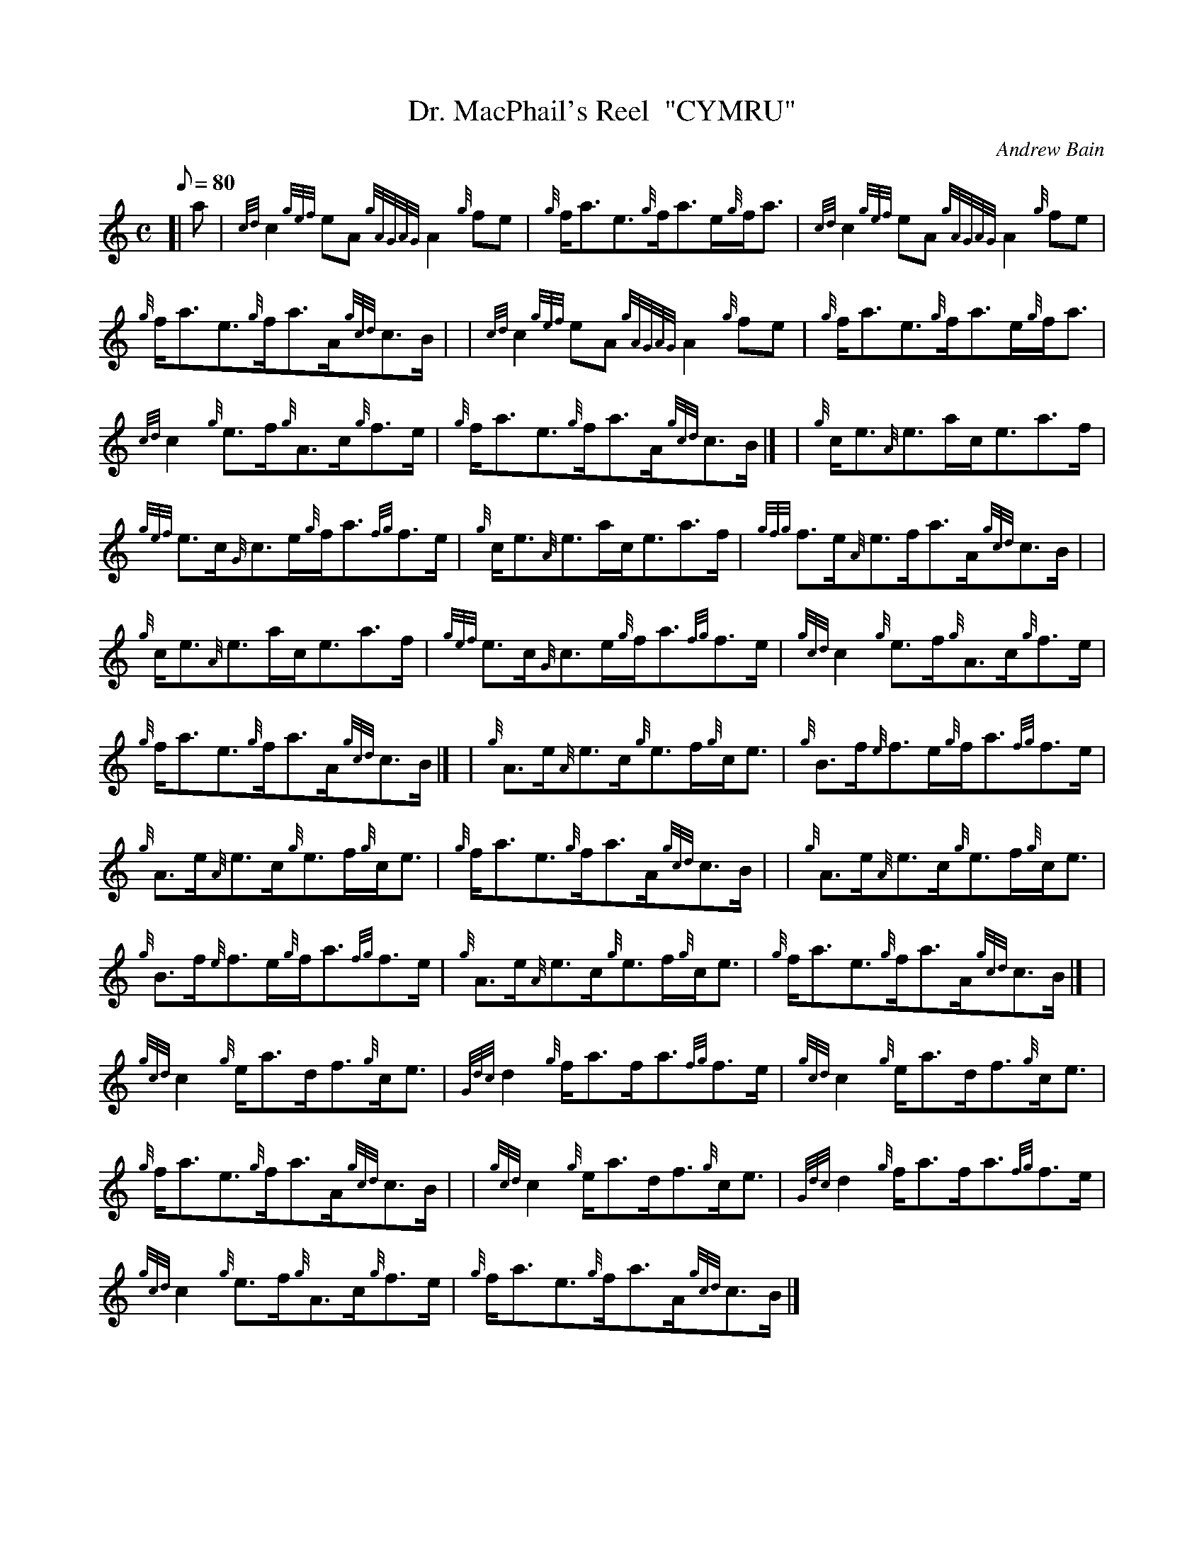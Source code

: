 X:1
T:Dr. MacPhail's Reel  "CYMRU"
M:C
L:1/8
Q:80
C:Andrew Bain
S:Reel
K:HP
[| a|
{cd}c2{gef}eA{gAGAG}A2{g}fe|
{g}f/2a3/2e3/2{g}f/2a3/2e/2{g}f/2a3/2|
{cd}c2{gef}eA{gAGAG}A2{g}fe|  !
{g}f/2a3/2e3/2{g}f/2a3/2A/2{gcd}c3/2B/2| |
{cd}c2{gef}eA{gAGAG}A2{g}fe|
{g}f/2a3/2e3/2{g}f/2a3/2e/2{g}f/2a3/2|  !
{cd}c2{g}e3/2f/2{g}A3/2c/2{g}f3/2e/2|
{g}f/2a3/2e3/2{g}f/2a3/2A/2{gcd}c3/2B/2|] |
{g}c/2e3/2{A}e3/2a/2c/2e3/2a3/2f/2|  !
{gef}e3/2c/2{G}c3/2e/2{g}f/2a3/2{fg}f3/2e/2|
{g}c/2e3/2{A}e3/2a/2c/2e3/2a3/2f/2|
{gfg}f3/2e/2{A}e3/2f/2a3/2A/2{gcd}c3/2B/2| |  !
{g}c/2e3/2{A}e3/2a/2c/2e3/2a3/2f/2|
{gef}e3/2c/2{G}c3/2e/2{g}f/2a3/2{fg}f3/2e/2|
{gcd}c2{g}e3/2f/2{g}A3/2c/2{g}f3/2e/2|  !
{g}f/2a3/2e3/2{g}f/2a3/2A/2{gcd}c3/2B/2|] |
{g}A3/2e/2{A}e3/2c/2{g}e3/2f/2{g}c/2e3/2|
{g}B3/2f/2{e}f3/2e/2{g}f/2a3/2{fg}f3/2e/2|  !
{g}A3/2e/2{A}e3/2c/2{g}e3/2f/2{g}c/2e3/2|
{g}f/2a3/2e3/2{g}f/2a3/2A/2{gcd}c3/2B/2| |
{g}A3/2e/2{A}e3/2c/2{g}e3/2f/2{g}c/2e3/2|  !
{g}B3/2f/2{e}f3/2e/2{g}f/2a3/2{fg}f3/2e/2|
{g}A3/2e/2{A}e3/2c/2{g}e3/2f/2{g}c/2e3/2|
{g}f/2a3/2e3/2{g}f/2a3/2A/2{gcd}c3/2B/2|] |  !
{gcd}c2{g}e/2a3/2d/2f3/2{g}c/2e3/2|
{Gdc}d2{g}f/2a3/2f/2a3/2{fg}f3/2e/2|
{gcd}c2{g}e/2a3/2d/2f3/2{g}c/2e3/2|  !
{g}f/2a3/2e3/2{g}f/2a3/2A/2{gcd}c3/2B/2| |
{gcd}c2{g}e/2a3/2d/2f3/2{g}c/2e3/2|
{Gdc}d2{g}f/2a3/2f/2a3/2{fg}f3/2e/2|  !
{gcd}c2{g}e3/2f/2{g}A3/2c/2{g}f3/2e/2|
{g}f/2a3/2e3/2{g}f/2a3/2A/2{gcd}c3/2B/2|]

